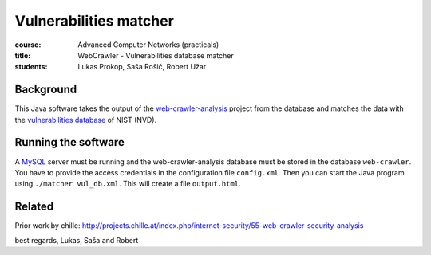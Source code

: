 Vulnerabilities matcher
=======================

:course:        Advanced Computer Networks (practicals)
:title:         WebCrawler - Vulnerabilities database matcher
:students:      Lukas Prokop, Saša Rošić, Robert Užar

Background
----------

This Java software takes the output of the `web-crawler-analysis`_ project
from the database and matches the data with the `vulnerabilities database`_
of NIST (NVD).

Running the software
--------------------

A `MySQL`_ server must be running and the web-crawler-analysis database must
be stored in the database ``web-crawler``. You have to provide the
access credentials in the configuration file ``config.xml``.
Then you can start the Java program using ``./matcher vul_db.xml``. This will
create a file ``output.html``.

Related
-------

Prior work by chille:
http://projects.chille.at/index.php/internet-security/55-web-crawler-security-analysis


best regards,
Lukas, Saša and Robert

.. _web-crawler-analysis: https://github.com/IAIK/web-crawler-analysis
.. _vulnerabilities database: http://nvd.nist.gov/
.. _MySQL: http://www.mysql.com/